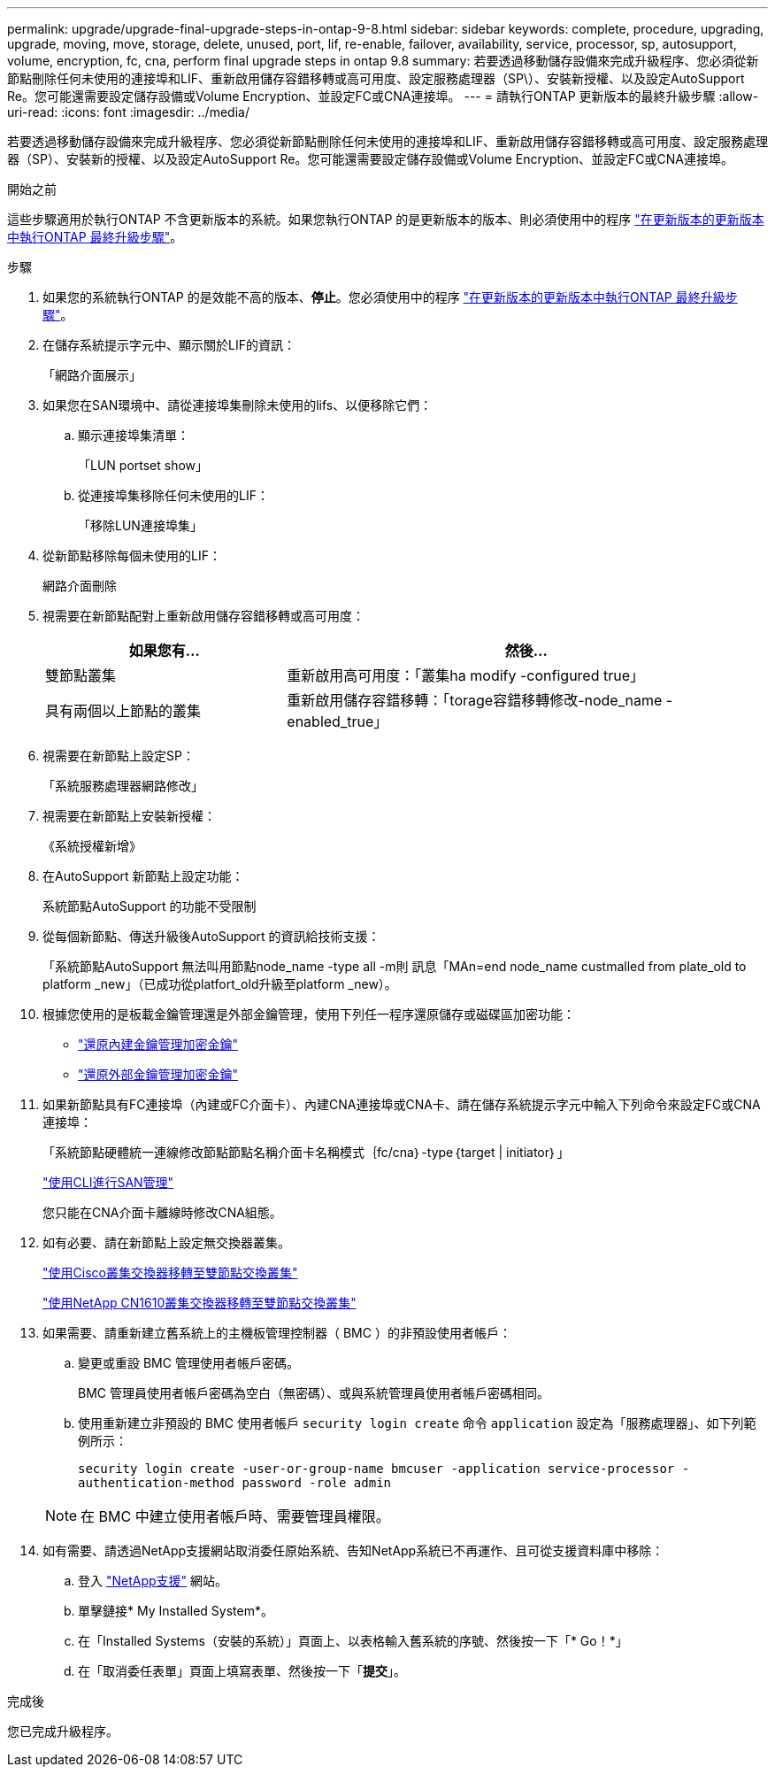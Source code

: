 ---
permalink: upgrade/upgrade-final-upgrade-steps-in-ontap-9-8.html 
sidebar: sidebar 
keywords: complete, procedure, upgrading, upgrade, moving, move, storage, delete, unused, port, lif, re-enable, failover, availability, service, processor, sp, autosupport, volume, encryption, fc, cna, perform final upgrade steps in ontap 9.8 
summary: 若要透過移動儲存設備來完成升級程序、您必須從新節點刪除任何未使用的連接埠和LIF、重新啟用儲存容錯移轉或高可用度、設定服務處理器（SP\）、安裝新授權、以及設定AutoSupport Re。您可能還需要設定儲存設備或Volume Encryption、並設定FC或CNA連接埠。 
---
= 請執行ONTAP 更新版本的最終升級步驟
:allow-uri-read: 
:icons: font
:imagesdir: ../media/


[role="lead"]
若要透過移動儲存設備來完成升級程序、您必須從新節點刪除任何未使用的連接埠和LIF、重新啟用儲存容錯移轉或高可用度、設定服務處理器（SP）、安裝新的授權、以及設定AutoSupport Re。您可能還需要設定儲存設備或Volume Encryption、並設定FC或CNA連接埠。

.開始之前
這些步驟適用於執行ONTAP 不含更新版本的系統。如果您執行ONTAP 的是更新版本的版本、則必須使用中的程序 link:upgrade-final-steps-ontap-9-7-or-earlier-move-storage.html["在更新版本的更新版本中執行ONTAP 最終升級步驟"]。

.步驟
. 如果您的系統執行ONTAP 的是效能不高的版本、*停止*。您必須使用中的程序 link:upgrade-final-steps-ontap-9-7-or-earlier-move-storage.html["在更新版本的更新版本中執行ONTAP 最終升級步驟"]。
. 在儲存系統提示字元中、顯示關於LIF的資訊：
+
「網路介面展示」

. 如果您在SAN環境中、請從連接埠集刪除未使用的lifs、以便移除它們：
+
.. 顯示連接埠集清單：
+
「LUN portset show」

.. 從連接埠集移除任何未使用的LIF：
+
「移除LUN連接埠集」



. 從新節點移除每個未使用的LIF：
+
網路介面刪除

. 視需要在新節點配對上重新啟用儲存容錯移轉或高可用度：
+
[cols="1,2"]
|===
| 如果您有... | 然後... 


 a| 
雙節點叢集
 a| 
重新啟用高可用度：「叢集ha modify -configured true」



 a| 
具有兩個以上節點的叢集
 a| 
重新啟用儲存容錯移轉：「torage容錯移轉修改-node_name -enabled_true」

|===
. 視需要在新節點上設定SP：
+
「系統服務處理器網路修改」

. 視需要在新節點上安裝新授權：
+
《系統授權新增》

. 在AutoSupport 新節點上設定功能：
+
系統節點AutoSupport 的功能不受限制

. 從每個新節點、傳送升級後AutoSupport 的資訊給技術支援：
+
「系統節點AutoSupport 無法叫用節點node_name -type all -m則 訊息「MAn=end node_name custmalled from plate_old to platform _new」（已成功從platfort_old升級至platform _new）。

. 根據您使用的是板載金鑰管理還是外部金鑰管理，使用下列任一程序還原儲存或磁碟區加密功能：
+
** link:https://docs.netapp.com/us-en/ontap/encryption-at-rest/restore-onboard-key-management-encryption-keys-task.html["還原內建金鑰管理加密金鑰"^]
** link:https://docs.netapp.com/us-en/ontap/encryption-at-rest/restore-external-encryption-keys-93-later-task.html["還原外部金鑰管理加密金鑰"^]


. 如果新節點具有FC連接埠（內建或FC介面卡）、內建CNA連接埠或CNA卡、請在儲存系統提示字元中輸入下列命令來設定FC或CNA連接埠：
+
「系統節點硬體統一連線修改節點節點名稱介面卡名稱模式｛fc/cna｝-type｛target | initiator｝」

+
link:https://docs.netapp.com/us-en/ontap/san-admin/index.html["使用CLI進行SAN管理"^]

+
您只能在CNA介面卡離線時修改CNA組態。

. 如有必要、請在新節點上設定無交換器叢集。
+
https://library.netapp.com/ecm/ecm_download_file/ECMP1140536["使用Cisco叢集交換器移轉至雙節點交換叢集"^]

+
https://library.netapp.com/ecm/ecm_download_file/ECMP1140535["使用NetApp CN1610叢集交換器移轉至雙節點交換叢集"^]

. 如果需要、請重新建立舊系統上的主機板管理控制器（ BMC ）的非預設使用者帳戶：
+
.. 變更或重設 BMC 管理使用者帳戶密碼。
+
BMC 管理員使用者帳戶密碼為空白（無密碼）、或與系統管理員使用者帳戶密碼相同。

.. 使用重新建立非預設的 BMC 使用者帳戶 `security login create` 命令 `application` 設定為「服務處理器」、如下列範例所示：
+
`security login create -user-or-group-name bmcuser -application service-processor -authentication-method password -role admin`

+

NOTE: 在 BMC 中建立使用者帳戶時、需要管理員權限。



. 如有需要、請透過NetApp支援網站取消委任原始系統、告知NetApp系統已不再運作、且可從支援資料庫中移除：
+
.. 登入 https://mysupport.netapp.com/site/global/dashboard["NetApp支援"^] 網站。
.. 單擊鏈接* My Installed System*。
.. 在「Installed Systems（安裝的系統）」頁面上、以表格輸入舊系統的序號、然後按一下「* Go！*」
.. 在「取消委任表單」頁面上填寫表單、然後按一下「*提交*」。




.完成後
您已完成升級程序。
